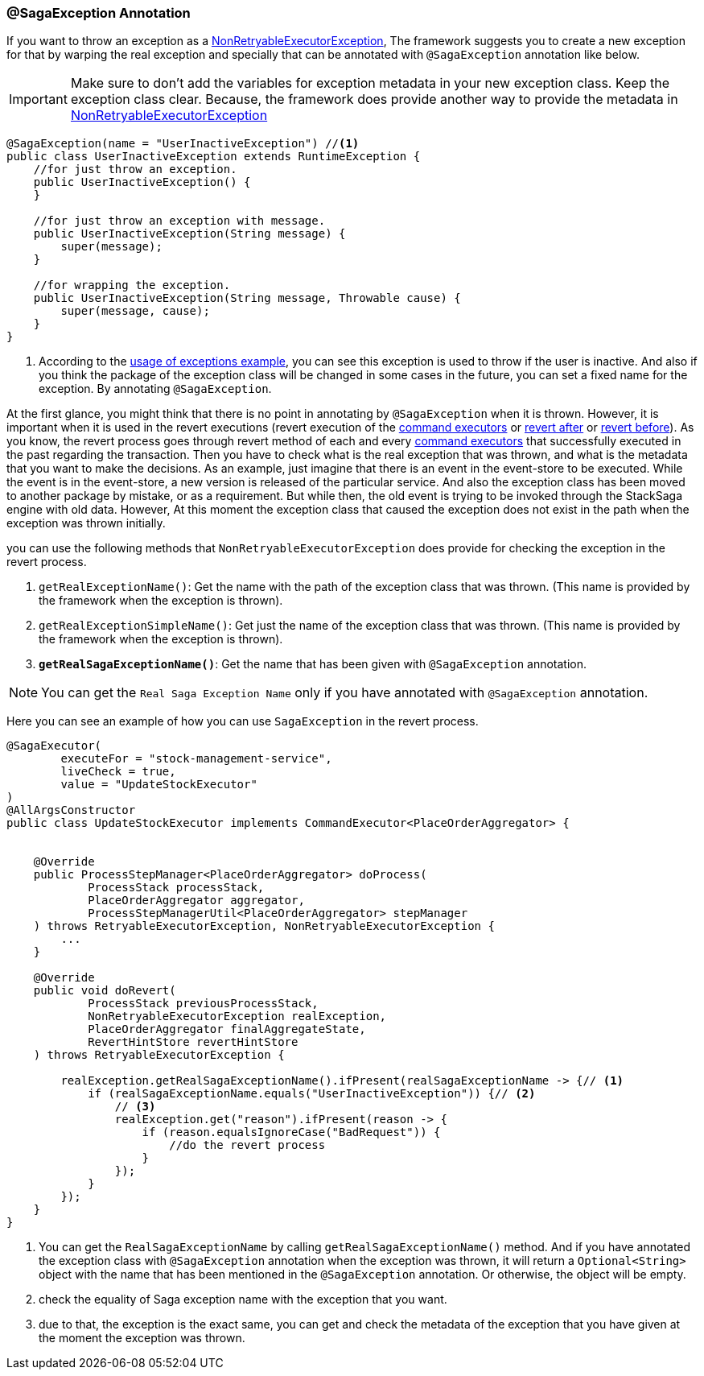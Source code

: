 === @SagaException Annotation  [[saga_exception_annotation]]

If you want to throw an exception as a <<non_retryable_executor_exception,NonRetryableExecutorException>>, The framework suggests you to create a new exception for that by warping the real exception and specially that can be annotated with `@SagaException` annotation like below.

IMPORTANT: Make sure to don't add the variables for exception metadata in your new exception class.
Keep the exception class clear.
Because, the framework does provide another way to provide the metadata in <<stacksaga_exception_wrapping,NonRetryableExecutorException>>

[source,java]
----
@SagaException(name = "UserInactiveException") //<1>
public class UserInactiveException extends RuntimeException {
    //for just throw an exception.
    public UserInactiveException() {
    }

    //for just throw an exception with message.
    public UserInactiveException(String message) {
        super(message);
    }

    //for wrapping the exception.
    public UserInactiveException(String message, Throwable cause) {
        super(message, cause);
    }
}
----

<1> According to the <<usage_of_exceptions,usage of exceptions example>>, you can see this exception is used to throw if the user is inactive.
And also if you think the package of the exception class will be changed in some cases in the future, you can set a fixed name for the exception.
By annotating `@SagaException`.

At the first glance, you might think that there is no point in annotating by `@SagaException` when it is thrown.
However, it is important when it is used in the revert executions (revert execution of the <<command_executor,command executors>> or <<revert_after_executor,revert after>> or <<revert_before_executor,revert before>>).
As you know, the revert process goes through revert method of each and every <<command_executor,command executors>> that successfully executed in the past regarding the transaction.
Then you have to check what is the real exception that was thrown, and what is the metadata that you want to make the decisions.
As an example, just imagine that there is an event in the event-store to be executed.
While the event is in the event-store, a new version is released of the particular service.
And also the exception class has been moved to another package by mistake, or as a requirement.
But while then, the old event is trying to be invoked through the StackSaga engine with old data.
However, At this moment the exception class that caused the exception does not exist in the path when the exception was thrown initially.

you can use the following methods that `NonRetryableExecutorException` does provide for checking the exception in the revert process.

. `getRealExceptionName()`: Get the name with the path of the exception class that was thrown.
(This name is provided by the framework when the exception is thrown).
. `getRealExceptionSimpleName()`: Get just the name of the exception class that was thrown.
(This name is provided by the framework when the exception is thrown).
. `*getRealSagaExceptionName()*`: Get the name that has been given with `@SagaException` annotation.

NOTE: You can get the `Real Saga Exception Name` only if you have annotated with `@SagaException` annotation.

Here you can see an example of how you can use `SagaException` in the revert process.

[source,java]
----
@SagaExecutor(
        executeFor = "stock-management-service",
        liveCheck = true,
        value = "UpdateStockExecutor"
)
@AllArgsConstructor
public class UpdateStockExecutor implements CommandExecutor<PlaceOrderAggregator> {


    @Override
    public ProcessStepManager<PlaceOrderAggregator> doProcess(
            ProcessStack processStack,
            PlaceOrderAggregator aggregator,
            ProcessStepManagerUtil<PlaceOrderAggregator> stepManager
    ) throws RetryableExecutorException, NonRetryableExecutorException {
        ...
    }

    @Override
    public void doRevert(
            ProcessStack previousProcessStack,
            NonRetryableExecutorException realException,
            PlaceOrderAggregator finalAggregateState,
            RevertHintStore revertHintStore
    ) throws RetryableExecutorException {

        realException.getRealSagaExceptionName().ifPresent(realSagaExceptionName -> {// <1>
            if (realSagaExceptionName.equals("UserInactiveException")) {// <2>
                // <3>
                realException.get("reason").ifPresent(reason -> {
                    if (reason.equalsIgnoreCase("BadRequest")) {
                        //do the revert process
                    }
                });
            }
        });
    }
}
----

<1> You can get the `RealSagaExceptionName` by calling `getRealSagaExceptionName()` method.
And if you have annotated the exception class with `@SagaException` annotation when the exception was thrown, it will return a `Optional<String>` object with the name that has been mentioned in the `@SagaException` annotation.
Or otherwise, the object will be empty.
<2> check the equality of Saga exception name with the exception that you want.
<3> due to that, the exception is the exact same, you can get and check the metadata of the exception that you have given at the moment the exception was thrown.
